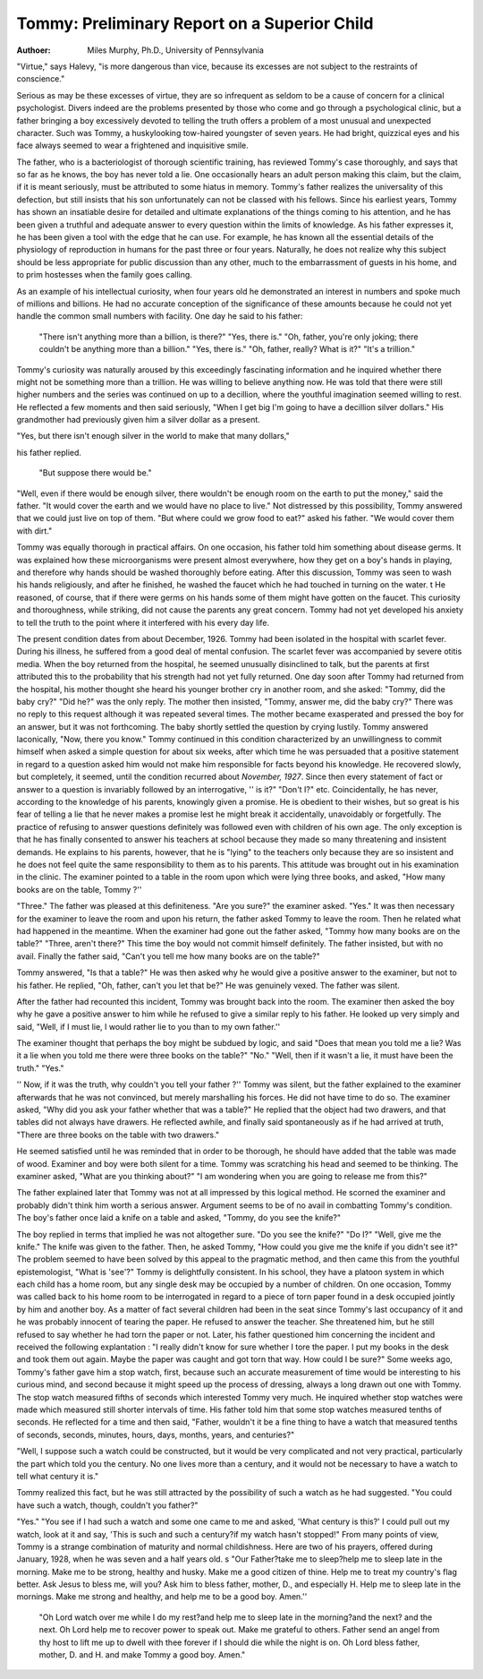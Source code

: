 Tommy: Preliminary Report on a Superior Child
==============================================

:Authoer:  Miles Murphy, Ph.D., University of Pennsylvania
"Virtue," says Halevy, "is more dangerous than vice, because its excesses are not subject to the restraints of conscience."

Serious as may be these excesses of virtue, they are so infrequent
as seldom to be a cause of concern for a clinical psychologist. Divers indeed are the problems presented by those who come and go
through a psychological clinic, but a father bringing a boy excessively devoted to telling the truth offers a problem of a most
unusual and unexpected character. Such was Tommy, a huskylooking tow-haired youngster of seven years. He had bright,
quizzical eyes and his face always seemed to wear a frightened
and inquisitive smile.

The father, who is a bacteriologist of thorough scientific training, has reviewed Tommy's case thoroughly, and says that so far
as he knows, the boy has never told a lie. One occasionally hears
an adult person making this claim, but the claim, if it is meant
seriously, must be attributed to some hiatus in memory. Tommy's
father realizes the universality of this defection, but still insists
that his son unfortunately can not be classed with his fellows.
Since his earliest years, Tommy has shown an insatiable desire
for detailed and ultimate explanations of the things coming to his
attention, and he has been given a truthful and adequate answer
to every question within the limits of knowledge. As his father
expresses it, he has been given a tool with the edge that he can
use. For example, he has known all the essential details of the
physiology of reproduction in humans for the past three or four
years. Naturally, he does not realize why this subject should be
less appropriate for public discussion than any other, much to the
embarrassment of guests in his home, and to prim hostesses when
the family goes calling.

As an example of his intellectual curiosity, when four years
old he demonstrated an interest in numbers and spoke much of
millions and billions. He had no accurate conception of the significance of these amounts because he could not yet handle the common small numbers with facility. One day he said to his father:

    "There isn't anything more than a billion, is there?"
    "Yes, there is."
    "Oh, father, you're only joking; there couldn't be anything more than a billion."
    "Yes, there is."
    "Oh, father, really? What is it?"
    "It's a trillion."

Tommy's curiosity was naturally aroused by this exceedingly
fascinating information and he inquired whether there might not
be something more than a trillion. He was willing to believe
anything now. He was told that there were still higher numbers
and the series was continued on up to a decillion, where the youthful imagination seemed willing to rest.
He reflected a few moments and then said seriously, "When
I get big I'm going to have a decillion silver dollars." His grandmother had previously given him a silver dollar as a present.

"Yes, but there isn't enough silver in the world to make that many dollars," 

his father replied.

    "But suppose there would be."

"Well, even if there would be enough silver, there wouldn't be
enough room on the earth to put the money," said the father.
"It would cover the earth and we would have no place to live."
Not distressed by this possibility, Tommy answered that we
could just live on top of them. "But where could we grow food
to eat?" asked his father.
"We would cover them with dirt."

Tommy was equally thorough in practical affairs. On one
occasion, his father told him something about disease germs. It
was explained how these microorganisms were present almost
everywhere, how they get on a boy's hands in playing, and therefore why hands should be washed thoroughly before eating. After
this discussion, Tommy was seen to wash his hands religiously, and
after he finished, he washed the faucet which he had touched in
turning on the water. t He reasoned, of course, that if there were
germs on his hands some of them might have gotten on the faucet.
This curiosity and thoroughness, while striking, did not cause
the parents any great concern. Tommy had not yet developed
his anxiety to tell the truth to the point where it interfered with
his every day life.

The present condition dates from about December, 1926.
Tommy had been isolated in the hospital with scarlet fever. During his illness, he suffered from a good deal of mental confusion.
The scarlet fever was accompanied by severe otitis media. When
the boy returned from the hospital, he seemed unusually disinclined to talk, but the parents at first attributed this to the probability that his strength had not yet fully returned.
One day soon after Tommy had returned from the hospital, his
mother thought she heard his younger brother cry in another room,
and she asked:
"Tommy, did the baby cry?"
"Did he?" was the only reply.
The mother then insisted, "Tommy, answer me, did the baby
cry?"
There was no reply to this request although it was repeated
several times. The mother became exasperated and pressed the
boy for an answer, but it was not forthcoming. The baby shortly
settled the question by crying lustily.
Tommy answered laconically, "Now, there you know."
Tommy continued in this condition characterized by an unwillingness to commit himself when asked a simple question for
about six weeks, after which time he was persuaded that a positive statement in regard to a question asked him would not make
him responsible for facts beyond his knowledge. He recovered
slowly, but completely, it seemed, until the condition recurred
about `November, 1927`. Since then every statement of fact or
answer to a question is invariably followed by an interrogative, '' is
it?" "Don't I?" etc. Coincidentally, he has never, according
to the knowledge of his parents, knowingly given a promise. He is
obedient to their wishes, but so great is his fear of telling a lie that
he never makes a promise lest he might break it accidentally, unavoidably or forgetfully.
The practice of refusing to answer questions definitely was
followed even with children of his own age. The only exception
is that he has finally consented to answer his teachers at school
because they made so many threatening and insistent demands.
He explains to his parents, however, that he is "lying" to the
teachers only because they are so insistent and he does not feel
quite the same responsibility to them as to his parents.
This attitude was brought out in his examination in the clinic.
The examiner pointed to a table in the room upon which were
lying three books, and asked, "How many books are on the table,
Tommy ?''

"Three." The father was pleased at this definiteness.
"Are you sure?" the examiner asked.
"Yes."
It was then necessary for the examiner to leave the room and
upon his return, the father asked Tommy to leave the room. Then
he related what had happened in the meantime.
When the examiner had gone out the father asked, "Tommy
how many books are on the table?"
"Three, aren't there?" This time the boy would not commit himself definitely. The father insisted, but with no avail.
Finally the father said, "Can't you tell me how many books
are on the table?"

Tommy answered, "Is that a table?"
He was then asked why he would give a positive answer to
the examiner, but not to his father. He replied, "Oh, father,
can't you let that be?" He was genuinely vexed. The father
was silent.

After the father had recounted this incident, Tommy was
brought back into the room. The examiner then asked the boy
why he gave a positive answer to him while he refused to give a
similar reply to his father. He looked up very simply and said,
"Well, if I must lie, I would rather lie to you than to my own
father.''

The examiner thought that perhaps the boy might be subdued
by logic, and said "Does that mean you told me a lie? Was it a
lie when you told me there were three books on the table?"
"No."
"Well, then if it wasn't a lie, it must have been the truth."
"Yes."

'' Now, if it was the truth, why couldn't you tell your father ?''
Tommy was silent, but the father explained to the examiner
afterwards that he was not convinced, but merely marshalling his
forces. He did not have time to do so. The examiner asked, "Why
did you ask your father whether that was a table?"
He replied that the object had two drawers, and that tables
did not always have drawers. He reflected awhile, and finally said
spontaneously as if he had arrived at truth, "There are three
books on the table with two drawers."

He seemed satisfied until he was reminded that in order to be
thorough, he should have added that the table was made of wood.
Examiner and boy were both silent for a time. Tommy was
scratching his head and seemed to be thinking. The examiner
asked, "What are you thinking about?"
"I am wondering when you are going to release me from
this?"

The father explained later that Tommy was not at all impressed by this logical method. He scorned the examiner and
probably didn't think him worth a serious answer. Argument
seems to be of no avail in combatting Tommy's condition. The
boy's father once laid a knife on a table and asked, "Tommy, do
you see the knife?"

The boy replied in terms that implied he was not altogether
sure.
"Do you see the knife?"
"Do I?"
"Well, give me the knife."
The knife was given to the father. Then, he asked Tommy,
"How could you give me the knife if you didn't see it?"
The problem seemed to have been solved by this appeal to the
pragmatic method, and then came this from the youthful epistemologist, "What is 'see'?"
Tommy is delightfully consistent. In his school, they have a
platoon system in which each child has a home room, but any
single desk may be occupied by a number of children. On one
occasion, Tommy was called back to his home room to be interrogated in regard to a piece of torn paper found in a desk occupied
jointly by him and another boy. As a matter of fact several children had been in the seat since Tommy's last occupancy of it and
he was probably innocent of tearing the paper. He refused to
answer the teacher. She threatened him, but he still refused to
say whether he had torn the paper or not. Later, his father questioned him concerning the incident and received the following explantation :
"I really didn't know for sure whether I tore the paper. I
put my books in the desk and took them out again. Maybe the
paper was caught and got torn that way. How could I be sure?"
Some weeks ago, Tommy's father gave him a stop watch, first,
because such an accurate measurement of time would be interesting to his curious mind, and second because it might speed up
the process of dressing, always a long drawn out one with Tommy.
The stop watch measured fifths of seconds which interested Tommy
very much. He inquired whether stop watches were made which
measured still shorter intervals of time. His father told him that
some stop watches measured tenths of seconds. He reflected for a
time and then said, "Father, wouldn't it be a fine thing to have
a watch that measured tenths of seconds, seconds, minutes, hours,
days, months, years, and centuries?"

"Well, I suppose such a watch could be constructed, but it
would be very complicated and not very practical, particularly
the part which told you the century. No one lives more than a
century, and it would not be necessary to have a watch to tell what
century it is."

Tommy realized this fact, but he was still attracted by the
possibility of such a watch as he had suggested. "You could have
such a watch, though, couldn't you father?"

"Yes."
"You see if I had such a watch and some one came to me and
asked, 'What century is this?' I could pull out my watch, look
at it and say, 'This is such and such a century?if my watch hasn't
stopped!"
From many points of view, Tommy is a strange combination
of maturity and normal childishness. Here are two of his prayers,
offered during January, 1928, when he was seven and a half years
old.
s
"Our Father?take me to sleep?help me to sleep
late in the morning. Make me to be strong, healthy and
husky. Make me a good citizen of thine. Help me to
treat my country's flag better. Ask Jesus to bless me,
will you? Ask him to bless father, mother, D., and especially H. Help me to sleep late in the mornings. Make
me strong and healthy, and help me to be a good boy.
Amen.''

    "Oh Lord watch over me while I do my rest?and
    help me to sleep late in the morning?and the next? and
    the next. Oh Lord help me to recover power to speak out.
    Make me grateful to others. Father send an angel from
    thy host to lift me up to dwell with thee forever if I
    should die while the night is on. Oh Lord bless father,
    mother, D. and H. and make Tommy a good boy.
    Amen."
